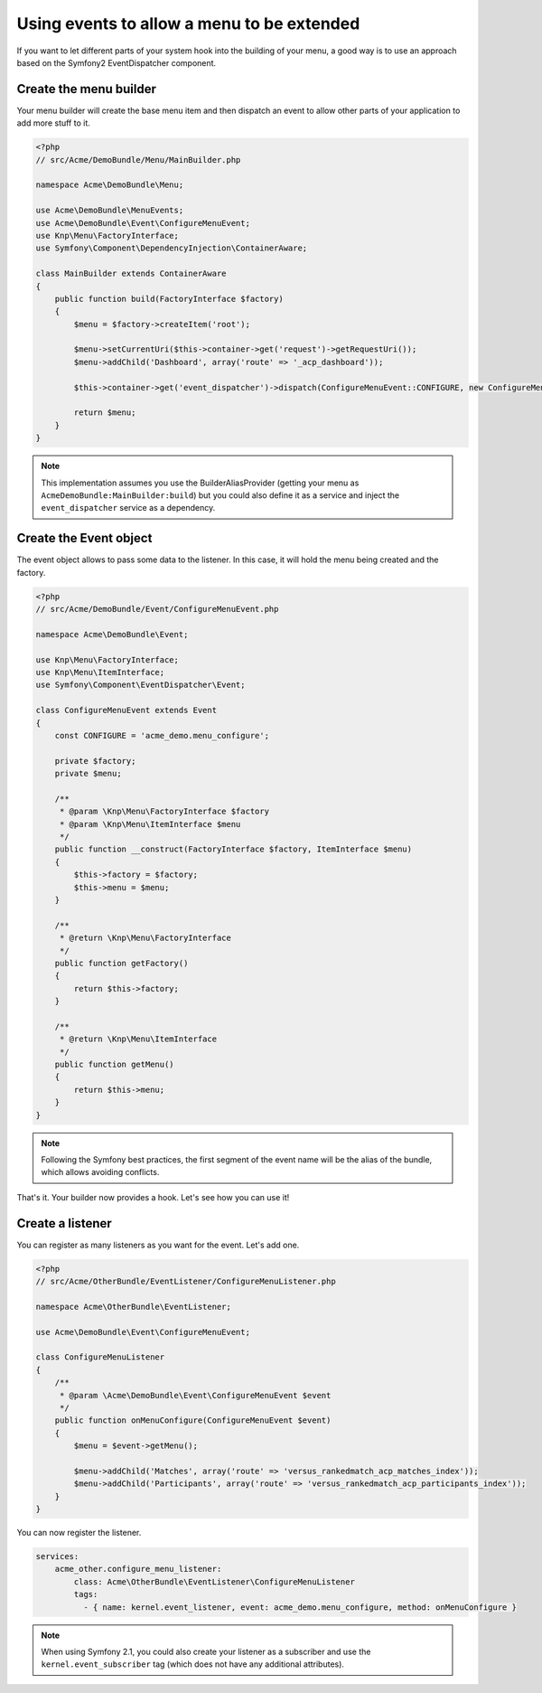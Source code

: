 Using events to allow a menu to be extended
===========================================

If you want to let different parts of your system hook into the building of your
menu, a good way is to use an approach based on the Symfony2 EventDispatcher
component.

Create the menu builder
-----------------------

Your menu builder will create the base menu item and then dispatch an event
to allow other parts of your application to add more stuff to it.

.. code-block:: php

  <?php
  // src/Acme/DemoBundle/Menu/MainBuilder.php

  namespace Acme\DemoBundle\Menu;

  use Acme\DemoBundle\MenuEvents;
  use Acme\DemoBundle\Event\ConfigureMenuEvent;
  use Knp\Menu\FactoryInterface;
  use Symfony\Component\DependencyInjection\ContainerAware;

  class MainBuilder extends ContainerAware
  {
      public function build(FactoryInterface $factory)
      {
          $menu = $factory->createItem('root');

          $menu->setCurrentUri($this->container->get('request')->getRequestUri());
          $menu->addChild('Dashboard', array('route' => '_acp_dashboard'));

          $this->container->get('event_dispatcher')->dispatch(ConfigureMenuEvent::CONFIGURE, new ConfigureMenuEvent($factory, $menu));

          return $menu;
      }
  }

.. note::

  This implementation assumes you use the BuilderAliasProvider (getting
  your menu as ``AcmeDemoBundle:MainBuilder:build``) but you could also define
  it as a service and inject the ``event_dispatcher`` service as a dependency.

Create the Event object
-----------------------

The event object allows to pass some data to the listener. In this case,
it will hold the menu being created and the factory.

.. code-block:: php

    <?php
    // src/Acme/DemoBundle/Event/ConfigureMenuEvent.php

    namespace Acme\DemoBundle\Event;

    use Knp\Menu\FactoryInterface;
    use Knp\Menu\ItemInterface;
    use Symfony\Component\EventDispatcher\Event;

    class ConfigureMenuEvent extends Event
    {
        const CONFIGURE = 'acme_demo.menu_configure';

        private $factory;
        private $menu;

        /**
         * @param \Knp\Menu\FactoryInterface $factory
         * @param \Knp\Menu\ItemInterface $menu
         */
        public function __construct(FactoryInterface $factory, ItemInterface $menu)
        {
            $this->factory = $factory;
            $this->menu = $menu;
        }

        /**
         * @return \Knp\Menu\FactoryInterface
         */
        public function getFactory()
        {
            return $this->factory;
        }

        /**
         * @return \Knp\Menu\ItemInterface
         */
        public function getMenu()
        {
            return $this->menu;
        }
    }

.. note::

  Following the Symfony best practices, the first segment of the
  event name will be the alias of the bundle, which allows avoiding conflicts.

That's it. Your builder now provides a hook. Let's see how you can use it!

Create a listener
-----------------

You can register as many listeners as you want for the event. Let's add one.

.. code-block:: php

    <?php
    // src/Acme/OtherBundle/EventListener/ConfigureMenuListener.php

    namespace Acme\OtherBundle\EventListener;

    use Acme\DemoBundle\Event\ConfigureMenuEvent;

    class ConfigureMenuListener
    {
        /**
         * @param \Acme\DemoBundle\Event\ConfigureMenuEvent $event
         */
        public function onMenuConfigure(ConfigureMenuEvent $event)
        {
            $menu = $event->getMenu();

            $menu->addChild('Matches', array('route' => 'versus_rankedmatch_acp_matches_index'));
            $menu->addChild('Participants', array('route' => 'versus_rankedmatch_acp_participants_index'));
        }
    }

You can now register the listener.

.. code-block:: yaml

    services:
        acme_other.configure_menu_listener:
            class: Acme\OtherBundle\EventListener\ConfigureMenuListener
            tags:
              - { name: kernel.event_listener, event: acme_demo.menu_configure, method: onMenuConfigure }

.. note::

  When using Symfony 2.1, you could also create your listener as
  a subscriber and use the ``kernel.event_subscriber`` tag (which does not
  have any additional attributes).

